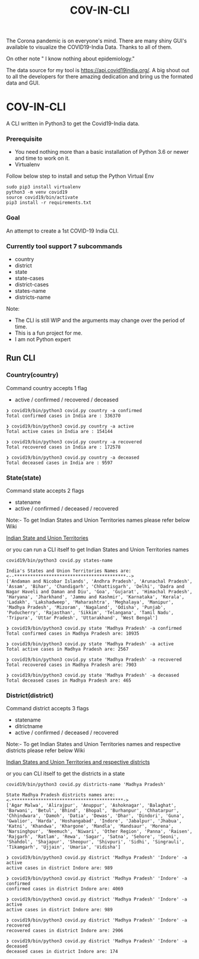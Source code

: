#+title: COV-IN-CLI

The Corona pandemic is on everyone's mind. There are many shiny GUI's available to visualize the
COVID19-India Data. Thanks to all of them.

On other note " I know nothing about epidemiology."

The data source for my tool is https://api.covid19india.org/. A big shout out to all the developers
for there amazing dedication and bring us the formated data and GUI.


* COV-IN-CLI

A CLI written in Python3 to get the Covid19-India data.


*** Prerequisite

  - You need nothing more than a basic installation of Python 3.6 or newer and time to work on it.
  - Virtualenv

Follow below step to install and setup the Python Virtual Env

#+begin_src
sudo pip3 install virtualenv
python3 -m venv covid19
source covid19/bin/activate
pip3 install -r requirements.txt
#+end_src


*** Goal

An attempt to create a 1st COVID-19 India CLI.


*** Currently tool support 7 subcommands

     - country
     - district
     - state
     - state-cases
     - district-cases
     - states-name
     - districts-name

Note:

     - The CLI is still WIP and the arguments may change over the period of time.
     - This is a fun project for me.
     - I am not Python expert

** Run CLI

*** Country(country)

Command country accepts 1 flag

 - active / confirmed / recovered / deceased

#+begin_src
❯ covid19/bin/python3 covid.py country -a confirmed
Total confirmed cases in India are : 336370

❯ covid19/bin/python3 covid.py country -a active
Total active cases in India are : 154144

❯ covid19/bin/python3 covid.py country -a recovered
Total recovered cases in India are : 172578

❯ covid19/bin/python3 covid.py country -a deceased
Total deceased cases in India are : 9597
#+end_src


*** State(state)

Command state accepts 2 flags

 - statename
 - active / confirmed / deceased / recovered

Note:- To get Indian States and Union Territories names please refer below Wiki

[[https://en.wikipedia.org/wiki/States_and_union_territories_of_India][Indian State and Union Territories]]

or you can run a CLI itself to get Indian States and Union Territories names

#+BEGIN_SRC
covid19/bin/python3 covid.py states-name

India's States and Union Territories Names are:
<--******************************************-->
['Andaman and Nicobar Islands', 'Andhra Pradesh', 'Arunachal Pradesh', 'Assam', 'Bihar', 'Chandigarh', 'Chhattisgarh', 'Delhi', 'Dadra and Nagar Haveli and Daman and Diu', 'Goa', 'Gujarat', 'Himachal Pradesh', 'Haryana', 'Jharkhand', 'Jammu and Kashmir', 'Karnataka', 'Kerala', 'Ladakh', 'Lakshadweep', 'Maharashtra', 'Meghalaya', 'Manipur', 'Madhya Pradesh', 'Mizoram', 'Nagaland', 'Odisha', 'Punjab', 'Puducherry', 'Rajasthan', 'Sikkim', 'Telangana', 'Tamil Nadu', 'Tripura', 'Uttar Pradesh', 'Uttarakhand', 'West Bengal']
#+END_SRC

#+BEGIN_SRC
❯ covid19/bin/python3 covid.py state 'Madhya Pradesh' -a confirmed
Total confirmed cases in Madhya Pradesh are: 10935

❯ covid19/bin/python3 covid.py state 'Madhya Pradesh' -a active
Total active cases in Madhya Pradesh are: 2567

❯ covid19/bin/python3 covid.py state 'Madhya Pradesh' -a recovered
Total recovered cases in Madhya Pradesh are: 7903

❯ covid19/bin/python3 covid.py state 'Madhya Pradesh' -a deceased
Total deceased cases in Madhya Pradesh are: 465
#+END_SRC


*** District(district)

Command district accepts 3 flags

 - statename
 - ditrictname
 - active / confirmed / deceased / recovered

Note:- To get Indian States and Union Territories names and respective districts please refer below Wiki

[[https://en.wikipedia.org/wiki/List_of_districts_in_India][Indian States and Union Territories and respective districts]]

or you can CLI itself to get the districts in a state

#+BEGIN_SRC
covid19/bin/python3 covid.py districts-name 'Madhya Pradesh'

State Madhya Pradesh districts names are:
<-******************************************->
['Agar Malwa', 'Alirajpur', 'Anuppur', 'Ashoknagar', 'Balaghat', 'Barwani', 'Betul', 'Bhind', 'Bhopal', 'Burhanpur', 'Chhatarpur', 'Chhindwara', 'Damoh', 'Datia', 'Dewas', 'Dhar', 'Dindori', 'Guna', 'Gwalior', 'Harda', 'Hoshangabad', 'Indore', 'Jabalpur', 'Jhabua', 'Katni', 'Khandwa', 'Khargone', 'Mandla', 'Mandsaur', 'Morena', 'Narsinghpur', 'Neemuch', 'Niwari', 'Other Region', 'Panna', 'Raisen', 'Rajgarh', 'Ratlam', 'Rewa', 'Sagar', 'Satna', 'Sehore', 'Seoni', 'Shahdol', 'Shajapur', 'Sheopur', 'Shivpuri', 'Sidhi', 'Singrauli', 'Tikamgarh', 'Ujjain', 'Umaria', 'Vidisha']
#+END_SRC

#+BEGIN_SRC
❯ covid19/bin/python3 covid.py district 'Madhya Pradesh' 'Indore' -a active
active cases in district Indore are: 989

❯ covid19/bin/python3 covid.py district 'Madhya Pradesh' 'Indore' -a confirmed
confirmed cases in district Indore are: 4069

❯ covid19/bin/python3 covid.py district 'Madhya Pradesh' 'Indore' -a active
active cases in district Indore are: 989

❯ covid19/bin/python3 covid.py district 'Madhya Pradesh' 'Indore' -a recovered
recovered cases in district Indore are: 2906

❯ covid19/bin/python3 covid.py district 'Madhya Pradesh' 'Indore' -a deceased
deceased cases in district Indore are: 174
#+END_SRC
